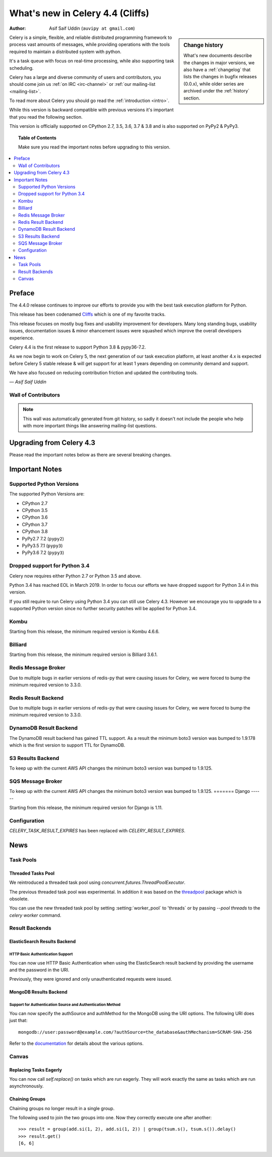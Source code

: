 .. _whatsnew-4.4:

===================================
 What's new in Celery 4.4 (Cliffs)
===================================
:Author: Asif Saif Uddin (``auvipy at gmail.com``)

.. sidebar:: Change history

    What's new documents describe the changes in major versions,
    we also have a :ref:`changelog` that lists the changes in bugfix
    releases (0.0.x), while older series are archived under the :ref:`history`
    section.

Celery is a simple, flexible, and reliable distributed programming framework
to process vast amounts of messages, while providing operations with
the tools required to maintain a distributed system with python.

It's a task queue with focus on real-time processing, while also
supporting task scheduling.

Celery has a large and diverse community of users and contributors,
you should come join us :ref:`on IRC <irc-channel>`
or :ref:`our mailing-list <mailing-list>`.

To read more about Celery you should go read the :ref:`introduction <intro>`.

While this version is backward compatible with previous versions
it's important that you read the following section.

This version is officially supported on CPython 2.7, 3.5, 3.6, 3.7 & 3.8
and is also supported on PyPy2 & PyPy3.

.. _`website`: http://celeryproject.org/

.. topic:: Table of Contents

    Make sure you read the important notes before upgrading to this version.

.. contents::
    :local:
    :depth: 2

Preface
=======

The 4.4.0 release continues to improve our efforts to provide you with
the best task execution platform for Python.

This release has been codenamed `Cliffs <https://www.youtube.com/watch?v=i524g6JMkwI>`_
which is one of my favorite tracks.

This release focuses on mostly bug fixes and usability improvement for developers.
Many long standing bugs, usability issues, documentation issues & minor ehancement
issues were squashed which improve the overall developers experience.

Celery 4.4 is the first release to support Python 3.8 & pypy36-7.2.

As we now begin to work on Celery 5, the next generation of our task execution
platform, at least another 4.x is expected before Celery 5 stable release & will
get support for at least 1 years depending on community demand and support.

We have also focused on reducing contribution friction and updated the contributing
tools.



*— Asif Saif Uddin*

Wall of Contributors
--------------------

.. note::

    This wall was automatically generated from git history,
    so sadly it doesn't not include the people who help with more important
    things like answering mailing-list questions.


Upgrading from Celery 4.3
=========================

Please read the important notes below as there are several breaking changes.

.. _v440-important:

Important Notes
===============

Supported Python Versions
-------------------------

The supported Python Versions are:

- CPython 2.7
- CPython 3.5
- CPython 3.6
- CPython 3.7
- CPython 3.8
- PyPy2.7 7.2 (``pypy2``)
- PyPy3.5 7.1 (``pypy3``)
- PyPy3.6 7.2 (``pypy3``)

Dropped support for Python 3.4
------------------------------

Celery now requires either Python 2.7 or Python 3.5 and above.

Python 3.4 has reached EOL in March 2019.
In order to focus our efforts we have dropped support for Python 3.4 in
this version.

If you still require to run Celery using Python 3.4 you can still use
Celery 4.3.
However we encourage you to upgrade to a supported Python version since
no further security patches will be applied for Python 3.4.

Kombu
-----

Starting from this release, the minimum required version is Kombu 4.6.6.

Billiard
--------

Starting from this release, the minimum required version is Billiard 3.6.1.

Redis Message Broker
--------------------

Due to multiple bugs in earlier versions of redis-py that were causing
issues for Celery, we were forced to bump the minimum required version to 3.3.0.

Redis Result Backend
--------------------

Due to multiple bugs in earlier versions of redis-py that were causing
issues for Celery, we were forced to bump the minimum required version to 3.3.0.

DynamoDB Result Backend
-----------------------

The DynamoDB result backend has gained TTL support.
As a result the minimum boto3 version was bumped to 1.9.178 which is the first
version to support TTL for DynamoDB.

S3 Results Backend
------------------

To keep up with the current AWS API changes the minimum boto3 version was
bumped to 1.9.125.

SQS Message Broker
------------------

To keep up with the current AWS API changes the minimum boto3 version was
bumped to 1.9.125.
=======
Django
------

Starting from this release, the minimum required version for Django is 1.11.

Configuration
--------------

`CELERY_TASK_RESULT_EXPIRES` has been replaced with `CELERY_RESULT_EXPIRES`.

.. _v440-news:

News
====

Task Pools
----------

Threaded Tasks Pool
~~~~~~~~~~~~~~~~~

We reintroduced a threaded task pool using `concurrent.futures.ThreadPoolExecutor`.

The previous threaded task pool was experimental.
In addition it was based on the `threadpool <https://pypi.org/project/threadpool/>`_
package which is obsolete.

You can use the new threaded task pool by setting :setting:`worker_pool` to
'threads` or by passing `--pool threads` to the `celery worker` command.

Result Backends
---------------

ElasticSearch Results Backend
~~~~~~~~~~~~~~~~~~~~~~~~~~~~

HTTP Basic Authentication Support
+++++++++++++++++++++++++++++++++

You can now use HTTP Basic Authentication when using the ElasticSearch result
backend by providing the username and the password in the URI.

Previously, they were ignored and only unauthenticated requests were issued.

MongoDB Results Backend
~~~~~~~~~~~~~~~~~~~~~~~

Support for Authentication Source and Authentication Method
+++++++++++++++++++++++++++++++++++++++++++++++++++++++++++

You can now specify the authSource and authMethod for the MongoDB
using the URI options. The following URI does just that::

    mongodb://user:password@example.com/?authSource=the_database&authMechanism=SCRAM-SHA-256

Refer to the `documentation <https://api.mongodb.com/python/current/examples/authentication.html>`_
for details about the various options.

Canvas
------

Replacing Tasks Eagerly
~~~~~~~~~~~~~~~~~~~~~~~

You can now call `self.replace()` on tasks which are run eagerly.
They will work exactly the same as tasks which are run asynchronously.

Chaining Groups
~~~~~~~~~~~~~~~

Chaining groups no longer result in a single group.

The following used to join the two groups into one. Now they correctly execute
one after another::

     >>> result = group(add.si(1, 2), add.si(1, 2)) | group(tsum.s(), tsum.s()).delay()
     >>> result.get()
     [6, 6]
